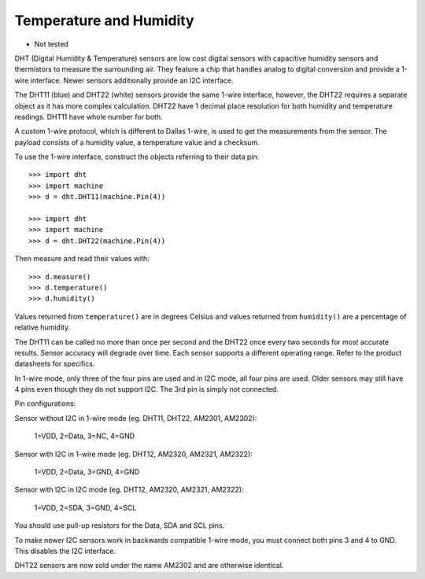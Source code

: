 Temperature and Humidity
========================

- Not tested

DHT (Digital Humidity & Temperature) sensors are low cost digital sensors with
capacitive humidity sensors and thermistors to measure the surrounding air.
They feature a chip that handles analog to digital conversion and provide a
1-wire interface. Newer sensors additionally provide an I2C interface.

The DHT11 (blue) and DHT22 (white) sensors provide the same 1-wire interface,
however, the DHT22 requires a separate object as it has more complex
calculation. DHT22 have 1 decimal place resolution for both humidity and
temperature readings. DHT11 have whole number for both.

A custom 1-wire protocol, which is different to Dallas 1-wire, is used to get
the measurements from the sensor. The payload consists of a humidity value,
a temperature value and a checksum.

To use the 1-wire interface, construct the objects referring to their data pin::

    >>> import dht
    >>> import machine
    >>> d = dht.DHT11(machine.Pin(4))

    >>> import dht
    >>> import machine
    >>> d = dht.DHT22(machine.Pin(4))

Then measure and read their values with::

    >>> d.measure()
    >>> d.temperature()
    >>> d.humidity()

Values returned from ``temperature()`` are in degrees Celsius and values
returned from ``humidity()`` are a percentage of relative humidity.

The DHT11 can be called no more than once per second and the DHT22 once every
two seconds for most accurate results. Sensor accuracy will degrade over time.
Each sensor supports a different operating range. Refer to the product
datasheets for specifics.

In 1-wire mode, only three of the four pins are used and in I2C mode, all four
pins are used. Older sensors may still have 4 pins even though they do not
support I2C. The 3rd pin is simply not connected.

Pin configurations:

Sensor without I2C in 1-wire mode (eg. DHT11, DHT22, AM2301, AM2302):

    1=VDD, 2=Data, 3=NC, 4=GND

Sensor with I2C in 1-wire mode (eg. DHT12, AM2320, AM2321, AM2322):

    1=VDD, 2=Data, 3=GND, 4=GND

Sensor with I2C in I2C mode (eg. DHT12, AM2320, AM2321, AM2322):

    1=VDD, 2=SDA, 3=GND, 4=SCL

You should use pull-up resistors for the Data, SDA and SCL pins.

To make newer I2C sensors work in backwards compatible 1-wire mode, you must
connect both pins 3 and 4 to GND. This disables the I2C interface.

DHT22 sensors are now sold under the name AM2302 and are otherwise identical.
